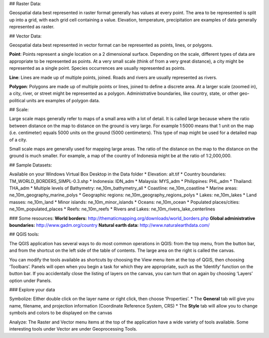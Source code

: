 ## Raster Data:  

Geospatial data best represented in raster format generally has values at every point.  The area to be represented is split up into a grid, with each grid cell containing a value. Elevation, temperature, precipitation are examples of data generally represented as raster.

## Vector Data:  

Geospatial data best represented in vector format can be represented as points, lines, or polygons.  

**Point**: Points represent a single location on a 2 dimensional surface.  Depending on the scale, different types of data are appropriate to be represented as points. At a very small scale (think of from a very great distance), a city might be represented as a single point.  Species occurrences are usually represented as points.

**Line**: Lines are made up of multiple points, joined.  Roads and rivers are usually represented as rivers.  

**Polygon**: Polygons are made up of multiple points or lines, joined to define a discrete area.  At a larger scale (zoomed in), a city, river, or street might be represented as a polygon. Administrative boundaries, like country, state, or other geo-political units are examples of polygon data.

## Scale:

Large scale maps generally refer to maps of a small area with a lot of detail.  It is called large because where the ratio between distance on the map to distance on the ground is very large.  For example 1:5000 means that 1 unit on the map (i.e. centimeter) equals 5000 units on the ground (5000 centimeters).  This type of map might be used for a detailed map of a city.  

Small scale maps are generally used for mapping large areas.  The ratio of the distance on the map to the distance on the ground is much smaller.  For example, a map of the country of Indonesia might be at the ratio of 1:2,000,000.


## Sample Datasets:

Available on your Windows Virtual Box Desktop in the Data folder
* Elevation: alt.tif
* Country boundaries: TM_WORLD_BORDERS_SIMPL-0.3.shp
* Indonesia: IDN_adm
* Malaysia: MYS_adm 
* Philippines: PHL_adm
* Thailand: THA_adm
* Multiple levels of Bathymetry: ne_10m_bathymetry_all
* Coastline: ne_10m_coastline
* Marine areas: ne_10m_geography_marine_polys
* Geographic regions: ne_10m_geography_regions_polys
* Lakes: ne_10m_lakes
* Land masses: ne_10m_land
* Minor islands: ne_10m_minor_islands
* Oceans: ne_10m_ocean
* Populated places/cities: ne_10m_populated_places
* Reefs: ne_10m_reefs
* Rivers and Lakes: ne_10m_rivers_lake_centerlines

### Some resources: 
**World borders:**  http://thematicmapping.org/downloads/world_borders.php
**Global administrative boundaries:**  http://www.gadm.org/country 
**Natural earth data:** http://www.naturalearthdata.com/ 


## QGIS tools: 

The QGIS application has several ways to do most common operations in QGIS:  from the top menu, from the button bar, and from the shortcut on the left side of the table of contents.  The large area on the right is called the canvas.

You can modify the tools available as shortcuts by choosing the View menu item at the top of QGIS, then choosing ‘Toolbars’.  Panels will open when you begin a task for which they are appropriate, such as the ‘Identify’ function on the button bar.  If you accidentally close the listing of layers on the canvas, you can turn that on again by choosing ‘Layers’ option under Panels.

### Explore your data
 
Symbolize:
Either double click on the layer name or right click, then choose ‘Properties’.  
* The **General** tab will give you name, filename, and projection information (Coordinate Reference System, CRS)
* The **Style** tab will allow you to change symbols and colors to be displayed on the canvas

Analyze: 
The Raster and Vector menu items at the top of the application have a wide variety of tools available.  Some interesting tools under Vector are under Geoprocessing Tools.